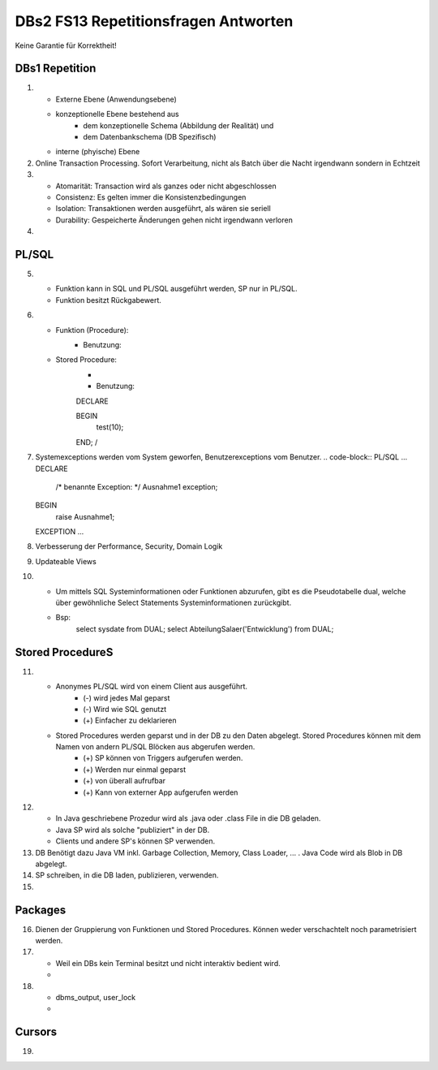 DBs2 FS13 Repetitionsfragen Antworten
=====================================

Keine Garantie für Korrektheit!

DBs1 Repetition
---------------
1) 	
	* Externe Ebene (Anwendungsebene)
	* konzeptionelle Ebene bestehend aus
		* dem konzeptionelle Schema (Abbildung der Realität) und 
		* dem Datenbankschema (DB Spezifisch)
	* interne (phyische) Ebene

2) 	Online Transaction Processing. Sofort Verarbeitung, nicht als Batch über die Nacht irgendwann sondern in Echtzeit

3) 	
	* Atomarität: Transaction wird als ganzes oder nicht abgeschlossen
	* Consistenz: Es gelten immer die Konsistenzbedingungen
	* Isolation: Transaktionen werden ausgeführt, als wären sie seriell
	* Durability: Gespeicherte Änderungen gehen nicht irgendwann verloren

4) 	.. code-block:: SQL
		:linenos:
		CREATE TABLE Abschluss (id NUMBER PK, name VARCHAR(50), note NUMBER, studiengang VARCHAR(50));
		INSERT ...
		SELECT studiengang, avg(note) as studiengang, note from Abschluss
		GROUP BY studiengang

PL/SQL
------
5)	
	* Funktion kann in SQL und PL/SQL ausgeführt werden, SP nur in PL/SQL.
	* Funktion besitzt Rückgabewert.

6)	
	* Funktion (Procedure):	
		.. code-block:: PL/SQL	
			CREATE OR REPLACE PROCEDURE test (note IN NUMBER) IS
				-- do something
			END;
			/

		* Benutzung:
			.. code-block:: PL/SQL	
				SELECT name, test(note) from Abschluss

	* Stored Procedure:
		* .. code-block:: PL/SQL	
			CREATE OR REPLACE PROCEDURE test (note IN NUMBER) AS
			DECLARE
				-- declare used variables
			BEGIN
				-- programm
			EXCEPTION
				-- Exception handling
			END;
			/

		* Benutzung: 
		.. code-block:: PL/SQL	
		DECLARE 
	
		BEGIN
			test(10);
		END;
		/

7)	Systemexceptions werden vom System geworfen, Benutzerexceptions vom Benutzer.
	.. code-block:: PL/SQL	
	...
	DECLARE
		/* benannte Exception: */
		Ausnahme1 exception;
	BEGIN
		raise Ausnahme1;
	EXCEPTION
	...

8)	Verbesserung der Performance, Security, Domain Logik
	
9)	Updateable Views

10)	
	* Um mittels SQL Systeminformationen oder Funktionen abzurufen, gibt es die Pseudotabelle dual, welche über gewöhnliche Select Statements Systeminformationen zurückgibt. 
	* Bsp: 
		.. code-block:: SQL
		select sysdate from DUAL;  
		select AbteilungSalaer('Entwicklung') from DUAL;

Stored ProcedureS
----------------
11)	
	* Anonymes PL/SQL wird von einem Client aus ausgeführt.
		* (-) wird jedes Mal geparst
		* (-) Wird wie SQL genutzt
		* (+) Einfacher zu deklarieren
	* Stored Procedures werden geparst und in der DB zu den Daten abgelegt. Stored Procedures können mit dem Namen von andern PL/SQL Blöcken aus abgerufen werden. 
		* (+) SP können von Triggers aufgerufen werden.
		* (+) Werden nur einmal geparst
		* (+) von überall aufrufbar
		* (+) Kann von externer App aufgerufen werden

12)	
	* In Java geschriebene Prozedur wird als .java oder .class File in die DB geladen.
	* Java SP wird als solche "publiziert" in der DB.
	* Clients und andere SP's können SP verwenden.
	
13) DB Benötigt dazu Java VM inkl. Garbage Collection, Memory, Class Loader, ... . Java Code wird als Blob in DB abgelegt.

14) SP schreiben, in die DB laden, publizieren, verwenden.

15)

Packages
--------
16) Dienen der Gruppierung von Funktionen und Stored Procedures. Können weder verschachtelt noch parametrisiert werden.

17) 
	* Weil ein DBs kein Terminal besitzt und nicht interaktiv bedient wird. 
	* .. code-block:: PL/SQL
		-- Package SET:
		SET SERVeROUTPUT ON
		DBMS_OUTPUT.PUT_LINE --(works like OS Pipe)

18) 
	* dbms_output, user_lock
	* .. code-block:: PL/SQL
		CREATE OR REPLACE PACKAGE emp_actions AS  -- spec
			-- function and proedure declaration
		END emp_actions;

		CREATE OR REPLACE PACKAGE BODY emp_actions AS  -- body
			-- function and proedure specification
		END emp_actions;

Cursors
-------
19) 
